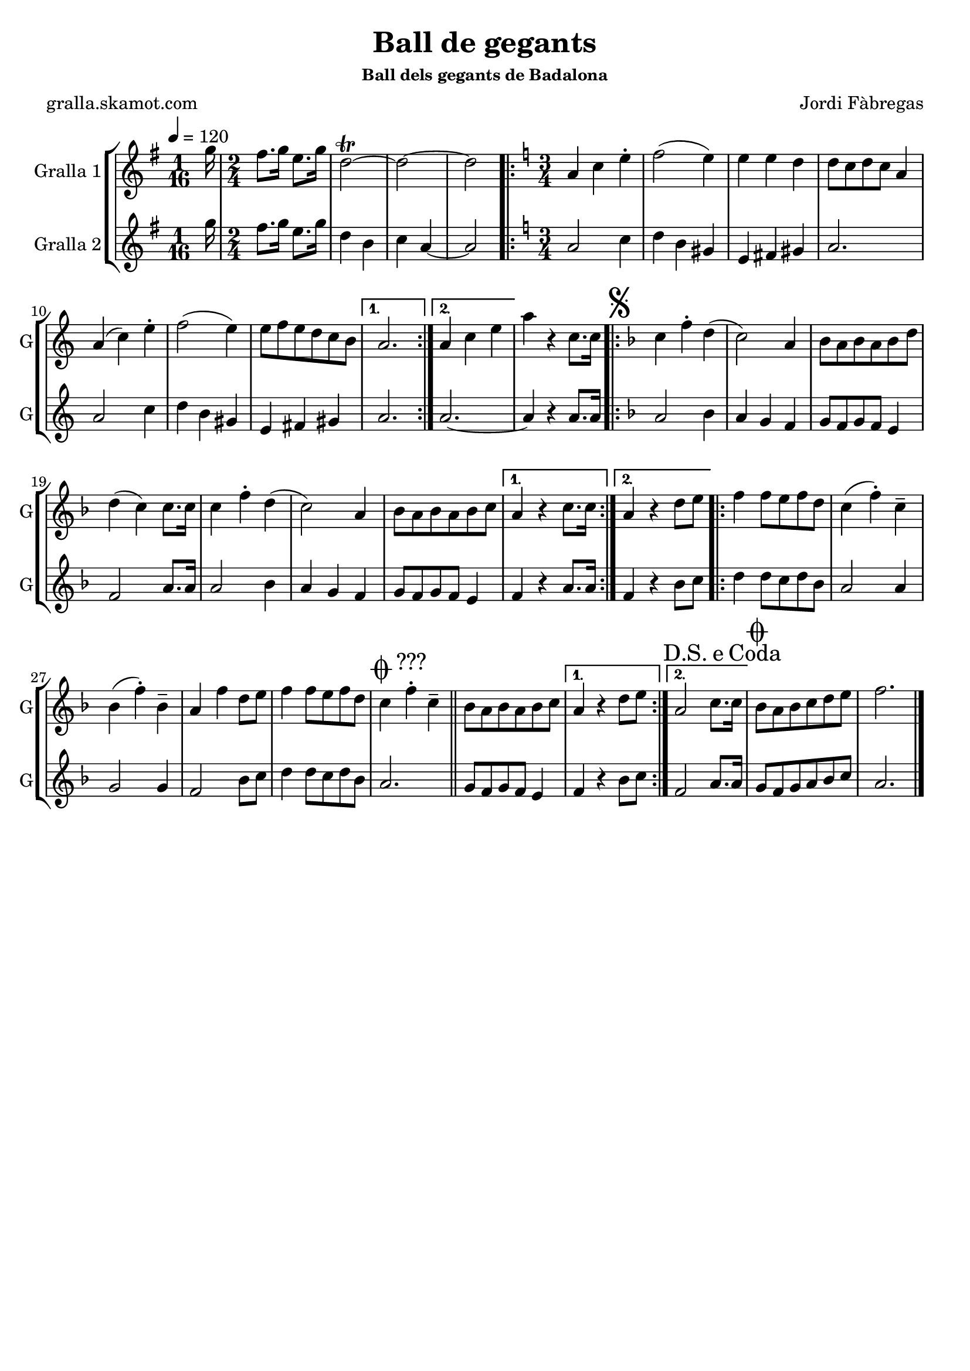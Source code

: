 \version "2.16.2"

\header {
  dedication=""
  title="Ball de gegants"
  subtitle=""
  subsubtitle="Ball dels gegants de Badalona"
  poet="gralla.skamot.com"
  meter=""
  piece=""
  composer="Jordi Fàbregas"
  arranger=""
  opus=""
  instrument=""
  copyright=""
  tagline=""
}

liniaroAa =
\relative g''
{
  \tempo 4=120
  \clef treble
  \key g \major
  \time 1/16
  g16  |
  \time 2/4   fis8. g16 e8. g16  |
  d2\trill ~  |
  d2 ~  |
  %05
  d2  |
  \key c \major   \time 3/4   \repeat volta 2 { a4 c e-.   |
  f2 ( e4 )  |
  e4 e d  |
  d8 c d c a4  |
  %10
  a4 ( c ) e-.  |
  f2 ( e4 )  |
  e8 f e d c b }
  \alternative { { a2. }
  { a4 c e } }
  %15
  a4 r c,8. c16  |
  \key f \major   \repeat volta 2 { \mark \markup {\musicglyph #"scripts.segno"} c4 f-. d (  |
  c2 ) a4  |
  bes8 a bes a bes d  |
  d4 ( c ) c8. c16  |
  %20
  c4 f-. d (  |
  c2 ) a4  |
  bes8 a bes a bes c }
  \alternative { { a4 r c8. c16 }
  { a4 r d8 e } }
  %25
  \repeat volta 2 { f4 f8 e f d  |
  c4 ( f-. ) c--  |
  bes4 ( f'-. ) bes,--  |
  a4 f' d8 e  |
  f4 f8 e f d  |
  %30
  \mark \markup {\musicglyph #"scripts.coda" ???} c4 f-. c--   \bar "||"
  bes8 a bes a bes c }
  \alternative { { a4 r d8 e }
  { \mark \markup {D.S. e Coda} a,2 c8. c16 } }
  \mark \markup {\musicglyph #"scripts.coda"} bes8 a bes c d e  |
  %35
  f2.  \bar "|."
}

liniaroAb =
\relative g''
{
  \tempo 4=120
  \clef treble
  \key g \major
  \time 1/16
  g16  |
  \time 2/4   fis8. g16 e8. g16  |
  d4 b  |
  c4 a ~  |
  %05
  a2  |
  \key c \major   \time 3/4   \repeat volta 2 { a2 c4  |
  d4 b gis  |
  e4 fis gis  |
  a2.  |
  %10
  a2 c4  |
  d4 b gis  |
  e4 fis gis }
  \alternative { { a2. }
  { a2. ~ } }
  %15
  a4 r a8. a16  |
  \key f \major   \repeat volta 2 { a2 bes4  |
  a4 g f  |
  g8 f g f e4  |
  f2 a8. a16  |
  %20
  a2 bes4  |
  a4 g f  |
  g8 f g f e4 }
  \alternative { { f4 r a8. a16 }
  { f4 r bes8 c } }
  %25
  \repeat volta 2 { d4 d8 c d bes  |
  a2 a4  |
  g2 g4  |
  f2 bes8 c  |
  d4 d8 c d bes  |
  %30
  a2.  \bar "||"
  g8 f g f e4 }
  \alternative { { f4 r bes8 c }
  { f,2 a8. a16 } }
  g8 f g a bes c  |
  %35
  a2.  \bar "|."
}

\bookpart {
  \score {
    \new StaffGroup {
      \override Score.RehearsalMark.self-alignment-X = #LEFT
      <<
        \new Staff \with {instrumentName = #"Gralla 1" shortInstrumentName = #"G"} \liniaroAa
        \new Staff \with {instrumentName = #"Gralla 2" shortInstrumentName = #"G"} \liniaroAb
      >>
    }
    \layout {}
  }
  \score { \unfoldRepeats
    \new StaffGroup {
      \override Score.RehearsalMark.self-alignment-X = #LEFT
      <<
        \new Staff \with {instrumentName = #"Gralla 1" shortInstrumentName = #"G"} \liniaroAa
        \new Staff \with {instrumentName = #"Gralla 2" shortInstrumentName = #"G"} \liniaroAb
      >>
    }
    \midi {
      \set Staff.midiInstrument = "oboe"
      \set DrumStaff.midiInstrument = "drums"
    }
  }
}

\bookpart {
  \header {instrument="Gralla 1"}
  \score {
    \new StaffGroup {
      \override Score.RehearsalMark.self-alignment-X = #LEFT
      <<
        \new Staff \liniaroAa
      >>
    }
    \layout {}
  }
  \score { \unfoldRepeats
    \new StaffGroup {
      \override Score.RehearsalMark.self-alignment-X = #LEFT
      <<
        \new Staff \liniaroAa
      >>
    }
    \midi {
      \set Staff.midiInstrument = "oboe"
      \set DrumStaff.midiInstrument = "drums"
    }
  }
}

\bookpart {
  \header {instrument="Gralla 2"}
  \score {
    \new StaffGroup {
      \override Score.RehearsalMark.self-alignment-X = #LEFT
      <<
        \new Staff \liniaroAb
      >>
    }
    \layout {}
  }
  \score { \unfoldRepeats
    \new StaffGroup {
      \override Score.RehearsalMark.self-alignment-X = #LEFT
      <<
        \new Staff \liniaroAb
      >>
    }
    \midi {
      \set Staff.midiInstrument = "oboe"
      \set DrumStaff.midiInstrument = "drums"
    }
  }
}

